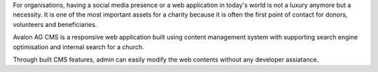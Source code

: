 For organisations, having a social media presence or a web application in today's world is not a luxury anymore but a necessity. It is one of the most important assets for a charity because it is often the first point of contact for donors, volunteers and beneficiaries. 

Avalon AG CMS is a responsive web application built using content management system with supporting search engine optimisation and internal search for a church.

Through built CMS features, admin can easily modify the web contents without any developer assiatance. 
